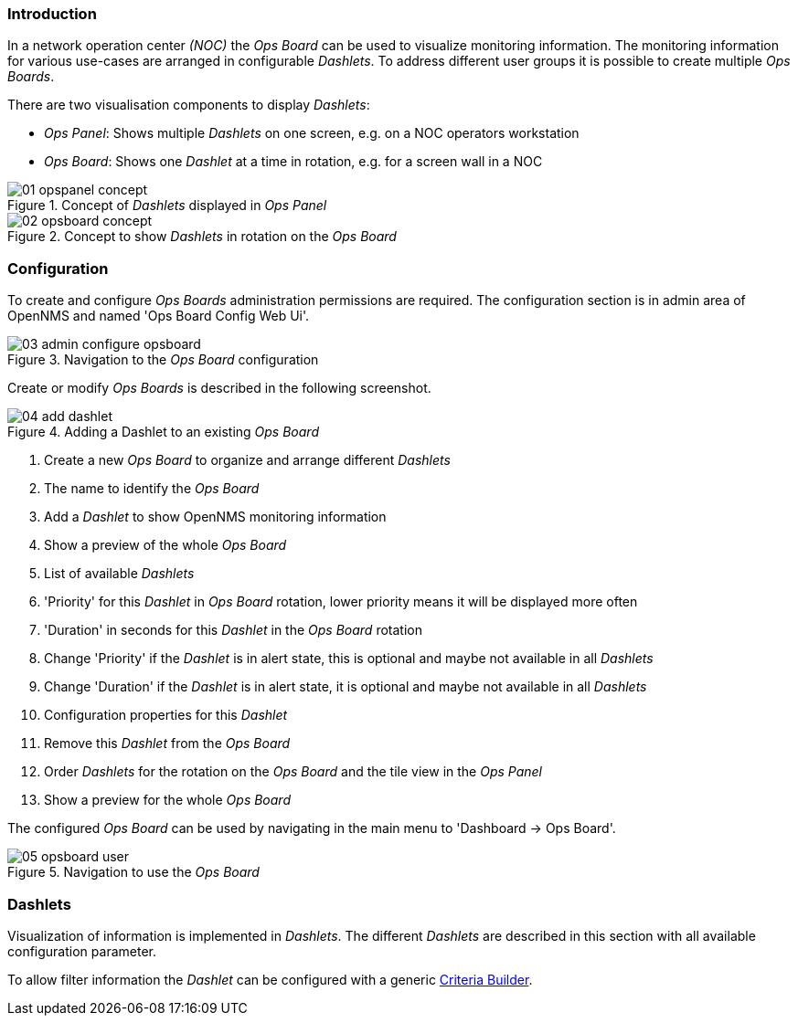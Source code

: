 // Allow GitHub image rendering
:imagesdir: ../../../images

=== Introduction

In a network operation center _(NOC)_ the _Ops Board_ can be used to visualize monitoring information.
The monitoring information for various use-cases are arranged in configurable _Dashlets_.
To address different user groups it is possible to create multiple _Ops Boards_.

There are two visualisation components to display _Dashlets_:

 * _Ops Panel_: Shows multiple _Dashlets_ on one screen, e.g. on a NOC operators workstation
 * _Ops Board_: Shows one _Dashlet_ at a time in rotation, e.g. for a screen wall in a NOC

.Concept of _Dashlets_ displayed in _Ops Panel_
image::webui/opsboard/01_opspanel-concept.png[]

.Concept to show _Dashlets_ in rotation on the _Ops Board_
image::webui/opsboard/02_opsboard-concept.png[]

=== Configuration

To create and configure _Ops Boards_ administration permissions are required.
The configuration section is in admin area of OpenNMS and named 'Ops Board Config Web Ui'.

.Navigation to the _Ops Board_ configuration
image::webui/opsboard/03_admin-configure-opsboard.png[]

Create or modify _Ops Boards_ is described in the following screenshot.

.Adding a Dashlet to an existing _Ops Board_
image::webui/opsboard/04_add-dashlet.png[]

 1. Create a new _Ops Board_ to organize and arrange different _Dashlets_
 2. The name to identify the _Ops Board_
 3. Add a _Dashlet_ to show OpenNMS monitoring information
 4. Show a preview of the whole _Ops Board_
 5. List of available _Dashlets_
 6. 'Priority' for this _Dashlet_ in _Ops Board_ rotation, lower priority means it will be displayed more often
 7. 'Duration' in seconds for this _Dashlet_ in the _Ops Board_ rotation
 8. Change 'Priority' if the _Dashlet_ is in alert state, this is optional and maybe not available in all _Dashlets_
 9. Change 'Duration' if the _Dashlet_ is in alert state, it is optional and maybe not available in all _Dashlets_
 10. Configuration properties for this _Dashlet_
 11. Remove this _Dashlet_ from the _Ops Board_
 12. Order _Dashlets_ for the rotation on the _Ops Board_ and the tile view in the _Ops Panel_
 13. Show a preview for the whole _Ops Board_

The configured _Ops Board_ can be used by navigating in the main menu to 'Dashboard -> Ops Board'.

.Navigation to use the _Ops Board_
image::webui/opsboard/05_opsboard-user.png[]

=== Dashlets

Visualization of information is implemented in _Dashlets_.
The different _Dashlets_ are described in this section with all available configuration parameter.

To allow filter information the _Dashlet_ can be configured with a generic <<webui-opsboard-criteria-builder,Criteria Builder>>.

